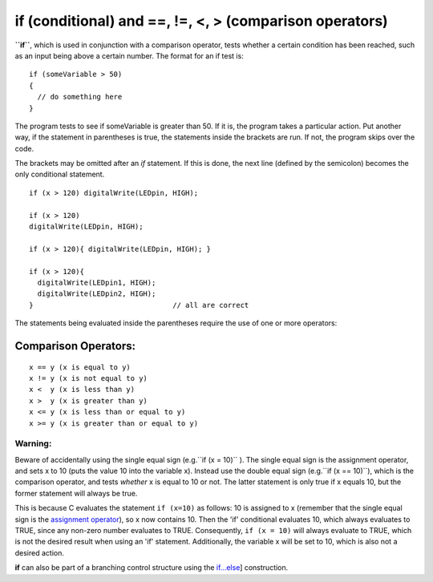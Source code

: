 .. _arduino-if:

if (conditional) and ==, !=, <, > (comparison operators)
========================================================

**``if``**, which is used in conjunction with a comparison
operator, tests whether a certain condition has been reached, such
as an input being above a certain number. The format for an if test
is:



::

    if (someVariable > 50)
    {
      // do something here
    }



The program tests to see if someVariable is greater than 50. If it
is, the program takes a particular action. Put another way, if the
statement in parentheses is true, the statements inside the
brackets are run. If not, the program skips over the code.



The brackets may be omitted after an *if* statement. If this is
done, the next line (defined by the semicolon) becomes the only
conditional statement.

::

    
    if (x > 120) digitalWrite(LEDpin, HIGH); 
    
    if (x > 120)
    digitalWrite(LEDpin, HIGH); 
    
    if (x > 120){ digitalWrite(LEDpin, HIGH); } 
    
    if (x > 120){ 
      digitalWrite(LEDpin1, HIGH);
      digitalWrite(LEDpin2, HIGH); 
    }                                 // all are correct



The statements being evaluated inside the parentheses require the
use of one or more operators:



Comparison Operators:
~~~~~~~~~~~~~~~~~~~~~

::

     x == y (x is equal to y)
     x != y (x is not equal to y)
     x <  y (x is less than y)  
     x >  y (x is greater than y) 
     x <= y (x is less than or equal to y) 
     x >= y (x is greater than or equal to y)



Warning:
--------

Beware of accidentally using the single equal sign
(e.g.``if (x = 10)`` ). The single equal sign is the assignment
operator, and sets x to 10 (puts the value 10 into the variable x).
Instead use the double equal sign (e.g.``if (x == 10)``), which is
the comparison operator, and tests *whether* x is equal to 10 or
not. The latter statement is only true if x equals 10, but the
former statement will always be true.



This is because C evaluates the statement ``if (x=10)`` as follows:
10 is assigned to x (remember that the single equal sign is the
`assignment operator <http://arduino.cc/en/Reference/Assignment>`_),
so x now contains 10. Then the 'if' conditional evaluates 10, which
always evaluates to TRUE, since any non-zero number evaluates to
TRUE. Consequently, ``if (x = 10)`` will always evaluate to TRUE,
which is not the desired result when using an 'if' statement.
Additionally, the variable x will be set to 10, which is also not a
desired action.



**if** can also be part of a branching control structure using the
`if...else <http://arduino.cc/en/Reference/Else>`_] construction.
